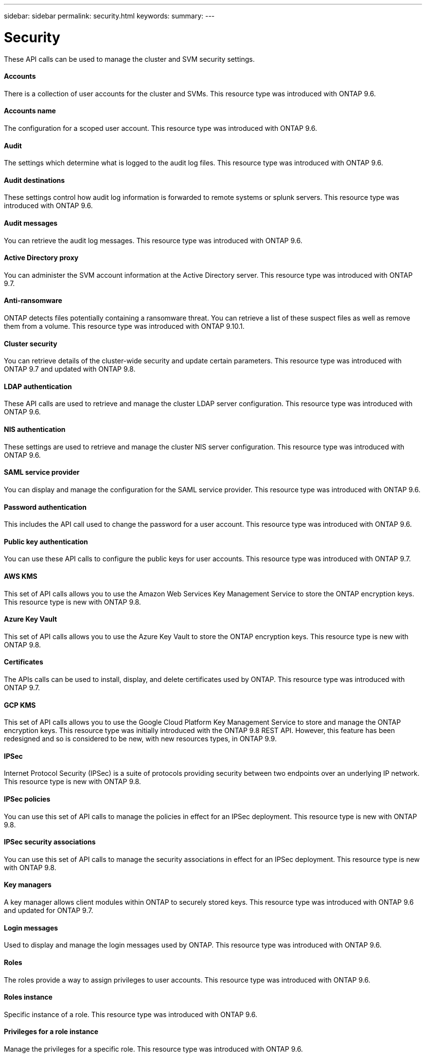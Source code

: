 ---
sidebar: sidebar
permalink: security.html
keywords:
summary:
---

= Security
:hardbreaks:
:nofooter:
:icons: font
:linkattrs:
:imagesdir: ./media/

//
// This file was created with NDAC Version 2.0 (August 17, 2020)
//
// 2020-12-10 15:58:00.955821
//

[.lead]
These API calls can be used to manage the cluster and SVM security settings.

==== Accounts

There is a collection of user accounts for the cluster and SVMs. This resource type was introduced with ONTAP 9.6.

==== Accounts name

The configuration for a scoped user account. This resource type was introduced with ONTAP 9.6.

==== Audit

The settings which determine what is logged to the audit log files. This resource type was introduced with ONTAP 9.6.

==== Audit destinations

These settings control how audit log information is forwarded to remote systems or splunk servers.  This resource type was introduced with ONTAP 9.6.

==== Audit messages

You can retrieve the audit log messages. This resource type was introduced with ONTAP 9.6.

==== Active Directory proxy

You can administer the SVM account information at the Active Directory server. This resource type was introduced with ONTAP 9.7.

==== Anti-ransomware

ONTAP detects files potentially containing a ransomware threat. You can retrieve a list of these suspect files as well as remove them from a volume. This resource type was introduced with ONTAP 9.10.1.

==== Cluster security

You can retrieve details of the cluster-wide security and update certain parameters. This resource type was introduced with ONTAP 9.7 and updated with ONTAP 9.8.

==== LDAP authentication

These API calls are used to retrieve and manage the cluster LDAP server configuration. This resource type was introduced with ONTAP 9.6.

==== NIS authentication

These settings are used to retrieve and manage the cluster NIS server configuration. This resource type was introduced with ONTAP 9.6.

==== SAML service provider

You can display and manage the configuration for the SAML service provider. This resource type was introduced with ONTAP 9.6.

==== Password authentication

This includes the API call used to change the password for a user account. This resource type was introduced with ONTAP 9.6.

==== Public key authentication

You can use these API calls to configure the public keys for user accounts. This resource type was introduced with ONTAP 9.7.

==== AWS KMS

This set of API calls allows you to use the Amazon Web Services Key Management Service to store the ONTAP encryption keys. This resource type is new with ONTAP 9.8.

==== Azure Key Vault

This set of API calls allows you to use the Azure Key Vault to store the ONTAP encryption keys.  This resource type is new with ONTAP 9.8.

==== Certificates

The APIs calls can be used to install, display, and delete certificates used by ONTAP. This resource type was introduced with ONTAP 9.7.

==== GCP KMS

This set of API calls allows you to use the Google Cloud Platform Key Management Service to store and manage the ONTAP encryption keys. This resource type was initially introduced with the ONTAP 9.8 REST API. However, this feature has been redesigned and so is considered to be new, with new resources types, in ONTAP 9.9.

// 9.9

==== IPSec

Internet Protocol Security (IPSec) is a suite of protocols providing security between two endpoints over an underlying IP network. This resource type is new with ONTAP 9.8.

==== IPSec policies

You can use this set of API calls to manage the policies in effect for an IPSec deployment. This resource type is new with ONTAP 9.8.

==== IPSec security associations

You can use this set of API calls to manage the security associations in effect for an IPSec deployment. This resource type is new with ONTAP 9.8.

==== Key managers

A key manager allows client modules within ONTAP to securely stored keys. This resource type was introduced with ONTAP 9.6 and updated for ONTAP 9.7.

==== Login messages

Used to display and manage the login messages used by ONTAP. This resource type was introduced with ONTAP 9.6.

==== Roles

The roles provide a way to assign privileges to user accounts. This resource type was introduced with ONTAP 9.6.

==== Roles instance

Specific instance of a role. This resource type was introduced with ONTAP 9.6.

==== Privileges for a role instance

Manage the privileges for a specific role. This resource type was introduced with ONTAP 9.6.

==== SSH

These calls allow you to set the SSH configuration. This resource type was introduced with ONTAP 9.7.
